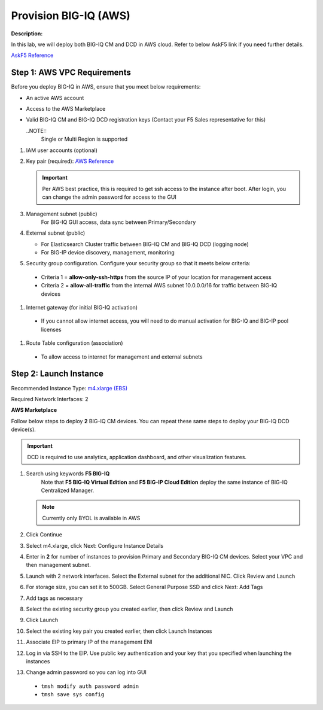Provision BIG-IQ (AWS)
==============================================================

**Description:**

In this lab, we will deploy both BIG-IQ CM and DCD in AWS cloud. Refer to below AskF5 link if you need further details. 

`AskF5 Reference <https://support.f5.com/kb/en-us/products/big-iq-centralized-mgmt/manuals/product/big-iq-centralized-management-and-amazon-web-services-setup-6-0-0/2.html#guid-0fd6defe-1e5b-4414-bd5b-674a1630b828>`__


Step 1: AWS VPC Requirements
----------------------------------------------

Before you deploy BIG-IQ in AWS, ensure that you meet below requirements:

- An active AWS account
- Access to the AWS Marketplace
- Valid BIG-IQ CM and BIG-IQ DCD registration keys (Contact your F5 Sales representative for this)

  ..NOTE:: 
    Single or Multi Region is supported

#. IAM user accounts (optional)
#. Key pair (required): `AWS Reference <https://docs.aws.amazon.com/AWSEC2/latest/UserGuide/ec2-key-pairs.html>`__
   
   .. IMPORTANT::
      Per AWS best practice, this is required to get ssh access to the instance after boot. After login, you can change the admin password for access to the GUI

#. Management subnet (public)
	For BIG-IQ GUI access, data sync between Primary/Secondary
#. External subnet (public)

   - For Elasticsearch Cluster traffic between BIG-IQ CM and BIG-IQ DCD (logging node)
   - For BIG-IP device discovery, management, monitoring

#. Security group configuration. Configure your security group so that it meets below criteria:
  
  - Criteria 1 = **allow-only-ssh-https** from the source IP of your location for management access
  - Criteria 2 = **allow-all-traffic** from the internal AWS subnet 10.0.0.0/16 for traffic between BIG-IQ devices

#. Internet gateway (for initial BIG-IQ activation)

  - If you cannot allow internet access, you will need to do manual activation for BIG-IQ and BIG-IP pool licenses

#. Route Table configuration (association)

  - To allow access to internet for management and external subnets


Step 2: Launch Instance
----------------------------------------------

Recommended Instance Type:  `m4.xlarge (EBS)
<https://support.f5.com/kb/en-us/products/big-iq-centralized-mgmt/manuals/product/big-iq-centralized-management-and-amazon-web-services-setup-6-0-0/1.html#guid-bd42a26b-9fa6-4127-88ab-fe5ab06bd3c2>`__


Required Network Interfaces:  2

**AWS Marketplace**

Follow below steps to deploy **2** BIG-IQ CM devices. You can repeat these same steps to deploy your BIG-IQ DCD device(s). 

.. IMPORTANT::
   DCD is required to use analytics, application dashboard, and other visualization features. 

#. Search using keywords **F5 BIG-IQ** 
    Note that **F5 BIG-IQ Virtual Edition** and **F5 BIG-IP Cloud Edition** deploy the same instance of BIG-IQ Centralized Manager. 
    
   |lab-1-1|

   .. NOTE:: Currently only BYOL is available in AWS
    
   .. ATTENTION::Make sure to accept EULA when launching for first time
#. Click Continue

   |lab-1-2|

#. Select m4.xlarge, click Next: Configure Instance Details

   |lab-1-3|

#. Enter in **2** for number of instances to provision Primary and Secondary BIG-IQ CM devices. Select your VPC and then management subnet. 

   |lab-1-4|

#. Launch with 2 network interfaces. Select the External subnet for the additional NIC. Click Review and Launch

   |lab-1-5|

#. For storage size, you can set it to 500GB. Select General Purpose SSD and click Next: Add Tags

   |lab-1-6|

#. Add tags as necessary

   |lab-1-7|

#. Select the existing security group you created earlier, then click Review and Launch

   |lab-1-8|

#. Click Launch

   |lab-1-9|

#. Select the existing key pair you created earlier, then click Launch Instances

   |lab-1-10|

#. Associate EIP to primary IP of the management ENI
#. Log in via SSH to the EIP. Use public key authentication and your key that you specified when launching the instances
#. Change admin password so you can log into GUI

  - ``tmsh modify auth password admin``
  - ``tmsh save sys config``


.. |lab-1-1| image:: images/lab-1-1.png
.. |lab-1-2| image:: images/lab-1-2.png
.. |lab-1-3| image:: images/lab-1-3.png
.. |lab-1-4| image:: images/lab-1-4.png
.. |lab-1-5| image:: images/lab-1-5.png
.. |lab-1-6| image:: images/lab-1-6.png
.. |lab-1-7| image:: images/lab-1-7.png
.. |lab-1-8| image:: images/lab-1-8.png
.. |lab-1-9| image:: images/lab-1-9.png
.. |lab-1-10| image:: images/lab-1-10.png

